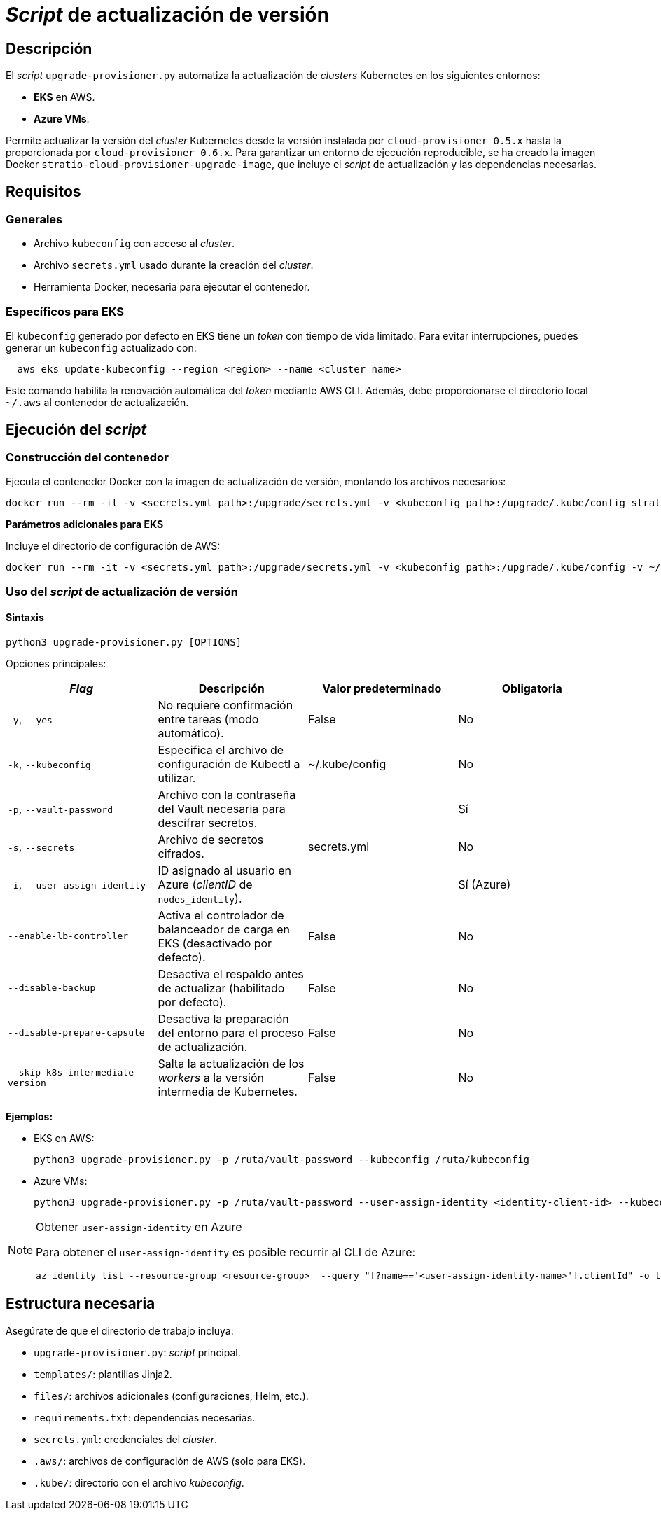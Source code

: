 = _Script_ de actualización de versión

== Descripción

El _script_ `upgrade-provisioner.py` automatiza la actualización de _clusters_ Kubernetes en los siguientes entornos:

- *EKS* en AWS.
- *Azure VMs*.

Permite actualizar la versión del _cluster_ Kubernetes desde la versión instalada por `cloud-provisioner 0.5.x` hasta la proporcionada por `cloud-provisioner 0.6.x`. Para garantizar un entorno de ejecución reproducible, se ha creado la imagen Docker `stratio-cloud-provisioner-upgrade-image`, que incluye el _script_ de actualización y las dependencias necesarias.

== Requisitos

=== Generales

* Archivo `kubeconfig` con acceso al _cluster_. 
* Archivo `secrets.yml` usado durante la creación del _cluster_.
* Herramienta Docker, necesaria para ejecutar el contenedor.

=== Específicos para EKS

El `kubeconfig` generado por defecto en EKS tiene un _token_ con tiempo de vida limitado. Para evitar interrupciones, puedes generar un `kubeconfig` actualizado con:

[source,bash]
----
  aws eks update-kubeconfig --region <region> --name <cluster_name>
----
  
Este comando habilita la renovación automática del _token_ mediante AWS CLI. Además, debe proporcionarse el directorio local `~/.aws` al contenedor de actualización.

== Ejecución del _script_

=== Construcción del contenedor

Ejecuta el contenedor Docker con la imagen de actualización de versión, montando los archivos necesarios:

[source,bash]
----
docker run --rm -it -v <secrets.yml path>:/upgrade/secrets.yml -v <kubeconfig path>:/upgrade/.kube/config stratio-cloud-provisioner-upgrade-image:x.x.x
----

*Parámetros adicionales para EKS*

Incluye el directorio de configuración de AWS:

[source,bash]
----
docker run --rm -it -v <secrets.yml path>:/upgrade/secrets.yml -v <kubeconfig path>:/upgrade/.kube/config -v ~/.aws:/upgrade/.aws stratio-cloud-provisioner-upgrade-image:x.x.x
----

=== Uso del _script_ de actualización de versión

==== Sintaxis

[source,bash]
----
python3 upgrade-provisioner.py [OPTIONS]
----

Opciones principales:

|=== 
| _Flag_ | Descripción | Valor predeterminado | Obligatoria

| `-y`, `--yes` 
| No requiere confirmación entre tareas (modo automático). 
| False
| No

| `-k`, `--kubeconfig` 
| Especifica el archivo de configuración de Kubectl a utilizar. 
| ~/.kube/config
| No

| `-p`, `--vault-password` 
| Archivo con la contraseña del Vault necesaria para descifrar secretos. 
| 
| Sí

| `-s`, `--secrets` 
| Archivo de secretos cifrados. 
| secrets.yml
| No

| `-i`, `--user-assign-identity` 
| ID asignado al usuario en Azure (_clientID_ de `nodes_identity`). 
|
| Sí (Azure)

| `--enable-lb-controller` 
| Activa el controlador de balanceador de carga en EKS (desactivado por defecto). 
| False
| No

| `--disable-backup` 
| Desactiva el respaldo antes de actualizar (habilitado por defecto). 
| False
| No

| `--disable-prepare-capsule` 
| Desactiva la preparación del entorno para el proceso de actualización. 
| False
| No

| `--skip-k8s-intermediate-version`
| Salta la actualización de los _workers_ a la versión intermedia de Kubernetes.
| False
| No
|===

*Ejemplos:*

* EKS en AWS:
+
[source,bash]
----
python3 upgrade-provisioner.py -p /ruta/vault-password --kubeconfig /ruta/kubeconfig
----

* Azure VMs:
+
[source,bash]
----
python3 upgrade-provisioner.py -p /ruta/vault-password --user-assign-identity <identity-client-id> --kubeconfig /ruta/kubeconfig
----

[NOTE]
.Obtener `user-assign-identity` en Azure
====
Para obtener el `user-assign-identity` es posible recurrir al CLI de Azure:

[source,bash]
----
az identity list --resource-group <resource-group>  --query "[?name=='<user-assign-identity-name>'].clientId" -o table
----

====

== Estructura necesaria

Asegúrate de que el directorio de trabajo incluya:

* `upgrade-provisioner.py`: _script_ principal.
* `templates/`: plantillas Jinja2.
* `files/`: archivos adicionales (configuraciones, Helm, etc.).
* `requirements.txt`: dependencias necesarias.
* `secrets.yml`: credenciales del _cluster_.
* `.aws/`: archivos de configuración de AWS (solo para EKS).
* `.kube/`: directorio con el archivo _kubeconfig_.
